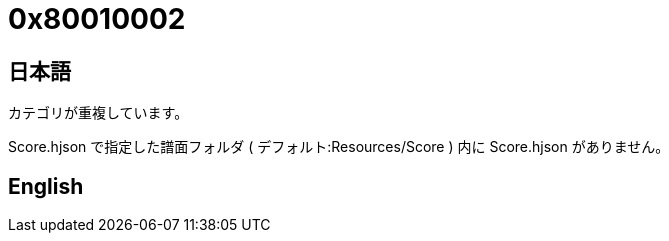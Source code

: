 # 0x80010002

## 日本語

カテゴリが重複しています。

Score.hjson で指定した譜面フォルダ ( デフォルト:Resources/Score ) 内に Score.hjson がありません。 

## English
